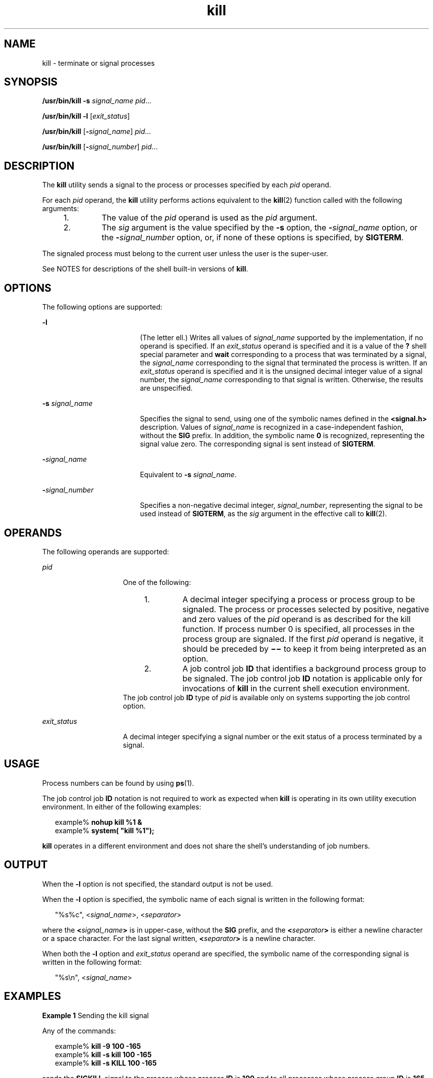 '\" te
.\" Copyright (c) 2007, Sun Microsystems, Inc. All Rights Reserved
.\" Copyright 1989 AT&T
.\" Portions Copyright (c) 1982-2007 AT&T Knowledge Ventures
.\" Portions Copyright (c) 1992, X/Open Company Limited All Rights Reserved
.\"
.\" Sun Microsystems, Inc. gratefully acknowledges The Open Group for
.\" permission to reproduce portions of its copyrighted documentation.
.\" Original documentation from The Open Group can be obtained online
.\" at http://www.opengroup.org/bookstore/.
.\"
.\" The Institute of Electrical and Electronics Engineers and The Open Group,
.\" have given us permission to reprint portions of their documentation.
.\"
.\" In the following statement, the phrase "this text" refers to portions
.\" of the system documentation.
.\"
.\" Portions of this text are reprinted and reproduced in electronic form in
.\" the Sun OS Reference Manual, from IEEE Std 1003.1, 2004 Edition, Standard
.\" for Information Technology -- Portable Operating System Interface (POSIX),
.\" The Open Group Base Specifications Issue 6, Copyright (C) 2001-2004 by the
.\" Institute of Electrical and Electronics Engineers, Inc and The Open Group.
.\" In the event of any discrepancy between these versions and the original
.\" IEEE and The Open Group Standard, the original IEEE and The Open Group
.\" Standard is the referee document.
.\"
.\" The original Standard can be obtained online at
.\" http://www.opengroup.org/unix/online.html.
.\"
.\" This notice shall appear on any product containing this material.
.\"
.\" CDDL HEADER START
.\"
.\" The contents of this file are subject to the terms of the
.\" Common Development and Distribution License (the "License").
.\" You may not use this file except in compliance with the License.
.\"
.\" You can obtain a copy of the license at usr/src/OPENSOLARIS.LICENSE
.\" or http://www.opensolaris.org/os/licensing.
.\" See the License for the specific language governing permissions
.\" and limitations under the License.
.\"
.\" When distributing Covered Code, include this CDDL HEADER in each
.\" file and include the License file at usr/src/OPENSOLARIS.LICENSE.
.\" If applicable, add the following below this CDDL HEADER, with the
.\" fields enclosed by brackets "[]" replaced with your own identifying
.\" information: Portions Copyright [yyyy] [name of copyright owner]
.\"
.\" CDDL HEADER END
.TH kill 1 "11 Aug 2009" "SunOS 5.11" "User Commands"
.SH NAME
kill \- terminate or signal processes
.SH SYNOPSIS
.LP
.nf
\fB/usr/bin/kill\fR \fB-s\fR \fIsignal_name\fR \fIpid\fR.\|.\|.
.fi

.LP
.nf
\fB/usr/bin/kill\fR \fB-l\fR [\fIexit_status\fR]
.fi

.LP
.nf
\fB/usr/bin/kill\fR [\fB-\fIsignal_name\fR] \fIpid\fR.\|.\|.
.fi

.LP
.nf
\fB/usr/bin/kill\fR [\fB-\fIsignal_number\fR] \fIpid\fR.\|.\|.
.fi

.SH DESCRIPTION
.sp
.LP
The
.B kill
utility sends a signal to the process or processes specified
by each
.I pid
operand.
.sp
.LP
For each
.I pid
operand, the
.B kill
utility performs actions
equivalent to the
.BR kill (2)
function called with the following
arguments:
.RS +4
.TP
1.
The value of the
.I pid
operand is used as the
.I pid
argument.
.RE
.RS +4
.TP
2.
The
.I sig
argument is the value specified by the
.B -s
option, the
\fB-\fIsignal_name\fR option, or the \fB-\fIsignal_number\fR option,
or, if none of these options is specified, by
.BR SIGTERM .
.RE
.sp
.LP
The signaled process must belong to the current user unless the user is the
super-user.
.sp
.LP
See NOTES for descriptions of the shell built-in versions of
.BR kill .
.SH OPTIONS
.sp
.LP
The following options are supported:
.sp
.ne 2
.mk
.na
.B -l
.ad
.RS 18n
.rt
(The letter ell.) Writes all values of
.I signal_name
supported by the
implementation, if no operand is specified. If an
.I exit_status
operand
is specified and it is a value of the
.B ?
shell special parameter and
\fBwait\fR corresponding to a process that was terminated by a signal, the
\fIsignal_name\fR corresponding to the signal that terminated the process is
written. If an
.I exit_status
operand is specified and it is the unsigned
decimal integer value of a signal number, the \fIsignal_name\fR
corresponding to that signal is written. Otherwise, the results are
unspecified.
.RE

.sp
.ne 2
.mk
.na
\fB-s\fR \fIsignal_name\fR
.ad
.RS 18n
.rt
Specifies the signal to send, using one of the symbolic names defined in
the
.B <signal.h>
description. Values of
.I signal_name
is recognized
in a case-independent fashion, without the
.B SIG
prefix. In addition,
the symbolic name
.B 0
is recognized, representing the signal value zero.
The corresponding signal is sent instead of
.BR SIGTERM .
.RE

.sp
.ne 2
.mk
.na
\fB-\fIsignal_name\fR
.ad
.RS 18n
.rt
Equivalent to
.B -s
.IR signal_name .
.RE

.sp
.ne 2
.mk
.na
\fB-\fIsignal_number\fR
.ad
.RS 18n
.rt
Specifies a non-negative decimal integer,
.IR signal_number ,
representing
the signal to be used instead of
.BR SIGTERM ,
as the
.I sig
argument in
the effective call to
.BR kill (2).
.RE

.SH OPERANDS
.sp
.LP
The following operands are supported:
.sp
.ne 2
.mk
.na
.I pid
.ad
.RS 15n
.rt
One of the following:
.RS +4
.TP
1.
A decimal integer specifying a process or process group to be signaled. The
process or processes selected by positive, negative and zero values of the
\fIpid\fR operand is as described for the kill function. If process number 0
is specified, all processes in the process group are signaled. If the first
\fIpid\fR operand is negative, it should be preceded by \fB\(mi\(mi\fR to
keep it from being interpreted as an option.
.RE
.RS +4
.TP
2.
A job control job
.B ID
that identifies a background process group to be
signaled. The job control job
.B ID
notation is applicable only for
invocations of
.B kill
in the current shell execution environment.
.RE
The job control job
.B ID
type of
.I pid
is available only on systems
supporting the job control option.
.RE

.sp
.ne 2
.mk
.na
.I exit_status
.ad
.RS 15n
.rt
A decimal integer specifying a signal number or the exit status of a
process terminated by a signal.
.RE

.SH USAGE
.sp
.LP
Process numbers can be found by using
.BR ps (1).
.sp
.LP
The job control job
.B ID
notation is not required to work as expected
when
.B kill
is operating in its own utility execution environment. In
either of the following examples:
.sp
.in +2
.nf
example% \fBnohup kill %1 &\fR
example% \fBsystem( "kill %1");\fR
.fi
.in -2
.sp

.sp
.LP
\fBkill\fR operates in a different environment and does not share the
shell's understanding of job numbers.
.SH OUTPUT
.sp
.LP
When the
.B -l
option is not specified, the standard output is not be
used.
.sp
.LP
When the
.B -l
option is specified, the symbolic name of each signal is
written in the following format:
.sp
.in +2
.nf
"%s%c", <\fIsignal_name\fR>, <\fIseparator\fR>
.fi
.in -2

.sp
.LP
where the \fB<\fIsignal_name\fB>\fR is in upper-case, without the
\fBSIG\fR prefix, and the \fB<\fIseparator\fB>\fR is either a newline
character or a space character. For the last signal written,
\fB<\fIseparator\fB>\fR is a newline character.
.sp
.LP
When both the
.B -l
option and
.I exit_status
operand are specified,
the symbolic name of the corresponding signal is written in the following
format:
.sp
.in +2
.nf
"%s\en", <\fIsignal_name\fR>
.fi
.in -2

.SH EXAMPLES
.LP
\fBExample 1\fR Sending the kill signal
.sp
.LP
Any of the commands:

.sp
.in +2
.nf
example% \fBkill -9 100 -165\fR
example% \fBkill -s kill 100 -165\fR
example% \fBkill -s KILL 100 -165\fR
.fi
.in -2
.sp

.sp
.LP
sends the
.B SIGKILL
signal to the process whose process
.B ID
is
\fB100\fR and to all processes whose process group \fBID\fR is
.BR 165 ,
assuming the sending process has permission to send that signal to the
specified processes, and that they exist.

.LP
\fBExample 2\fR Avoiding ambiguity with an initial negative number
.sp
.LP
To avoid an ambiguity of an initial negative number argument specifying
either a signal number or a process group, the former is always be the case.
Therefore, to send the default signal to a process group (for example,
.BR 123 ),
an application should use a command similar to one of the
following:

.sp
.in +2
.nf
example% \fBkill -TERM -123\fR
example% \fBkill -- -123\fR
.fi
.in -2
.sp

.SH ENVIRONMENT VARIABLES
.sp
.LP
See
.BR environ (5)
for descriptions of the following environment
variables that affect the execution of
.BR kill :
.BR LANG ,
.BR LC_ALL ,
.BR LC_CTYPE ,
.BR LC_MESSAGES ,
and
.BR NLSPATH .
.SH EXIT STATUS
.sp
.LP
The following exit values are returned:
.sp
.ne 2
.mk
.na
.B 0
.ad
.RS 6n
.rt
At least one matching process was found for each
.I pid
operand, and the
specified signal was successfully processed for at least one matching
process.
.RE

.sp
.ne 2
.mk
.na
.B >0
.ad
.RS 6n
.rt
An error occurred.
.RE

.SH ATTRIBUTES
.sp
.LP
See
.BR attributes (5)
for descriptions of the following attributes:
.SS "/usr/bin/kill, csh, ksh, sh"
.sp

.sp
.TS
tab() box;
cw(2.75i) |cw(2.75i)
lw(2.75i) |lw(2.75i)
.
ATTRIBUTE TYPEATTRIBUTE VALUE
_
AvailabilitySUNWcsu
_
CSIEnabled
_
Interface StabilityCommitted
_
StandardSee \fBstandards\fR(5).
.TE

.SS "ksh93"
.sp

.sp
.TS
tab() box;
cw(2.75i) |cw(2.75i)
lw(2.75i) |lw(2.75i)
.
ATTRIBUTE TYPEATTRIBUTE VALUE
_
AvailabilitySUNWcsu
_
CSIEnabled
_
Interface StabilityUncommitted
.TE

.SH SEE ALSO
.sp
.LP
.BR csh (1),
.BR getconf (1),
.BR jobs (1),
.BR ksh (1),
.BR ksh93 (1),
.BR ps (1),
.BR sh (1),
.BR shell_builtins (1),
.BR wait (1),
.BR kill (2),
.BR signal (3C),
.BR signal.h (3HEAD),
.BR attributes (5),
.BR environ (5),
.BR standards (5)
.SH NOTES
.SS "/usr/bin/kill"
.sp
.LP
The number of realtime signals supported is defined by the
.BR getconf (1)
value
.BR _POSIX_RTSIG_MAX .
.SS "sh"
.sp
.LP
The Bourne shell,
.BR sh ,
has a built-in version of
.B kill
to provide
the functionality of the
.B kill
command for processes identified with a
.IR jobid .
The
.B sh
syntax is:
.sp
.in +2
.nf
kill [ -sig ] [ pid ] [ %job ].\|.\|.
kill -l
.fi
.in -2
.sp

.SS "csh"
.sp
.LP
The C-shell,
.BR csh ,
also has a built-in
.B kill
command, whose
syntax is:
.sp
.in +2
.nf
kill [-sig][pid][%job].\|.\|.
kill -l
.fi
.in -2
.sp

.sp
.LP
The
.B "csh kill"
built-in sends the
.B TERM
(terminate) signal,
by default, or the signal specified, to the specified process
.BR ID ,
the
\fIjob\fR indicated, or the current
.IR job .
Signals are either specified
by number or by name. There is no default. Typing
.B kill
does not send a
signal to the current job. If the signal being sent is \fBTERM\fR
(terminate) or
.B HUP
(hangup), then the job or process is sent a
\fBCONT\fR (continue) signal as well.
.sp
.ne 2
.mk
.na
.B -l
.ad
.RS 6n
.rt
Lists the signal names that can be sent.
.RE

.SS "ksh"
.sp
.LP
The syntax of the
.B "ksh kill"
is:
.sp
.in +2
.nf
kill [-sig][pid][%job].\|.\|.
kill -l
.fi
.in -2
.sp

.sp
.LP
The
.B "ksh kill"
sends either the
.B TERM
(terminate) signal or
the specified signal to the specified jobs or processes. Signals are either
specified by number or by names (as specified in
.BR signal.h (3HEAD)
stripped of the
.B SIG
prefix). If the signal being sent is \fBTERM\fR
(terminate) or
.B HUP
(hangup), then the job or process is sent a
\fBCONT\fR (continue) signal if it is stopped. The argument \fIjob\fR can be
the process id of a process that is not a member of one of the active jobs.
In the second form,
.BR "kill -l" ,
the signal numbers and names are
listed.
.SS "ksh93"
.sp
.LP
The syntax of the
.B "ksh93 kill"
is:
.sp
.in +2
.nf
kill [-n signum] [-s signame] job .\|.\|.
kill [-n signum] [-s signame] -l [arg .\|.\|.]
.fi
.in -2
.sp

.sp
.LP
With the first form in which
.B -l
is not specified,
.B kill
sends a
signal to one or more processes specified by
.IR job .
This normally
terminates the processes unless the signal is being caught or ignored.
.sp
.LP
Specify
.I job
as one of the following:
.sp
.ne 2
.mk
.na
.I number
.ad
.RS 12n
.rt
The process id of
.IR job .
.RE

.sp
.ne 2
.mk
.na
\fB-\fInumber\fR
.ad
.RS 12n
.rt
The process group id of
.IR job .
.RE

.sp
.ne 2
.mk
.na
\fB%\fInumber\fR
.ad
.RS 12n
.rt
The job number.
.RE

.sp
.ne 2
.mk
.na
\fB%\fIstring\fR
.ad
.RS 12n
.rt
The job whose name begins with
.IR string .
.RE

.sp
.ne 2
.mk
.na
\fB%?\fIstring\fR
.ad
.RS 12n
.rt
The job whose name contains
.IR string .
.RE

.sp
.ne 2
.mk
.na
.B %+
.ad
.br
.na
.B %%
.ad
.RS 12n
.rt
The current job.
.RE

.sp
.ne 2
.mk
.na
.B %-
.ad
.RS 12n
.rt
The previous job.
.RE

.sp
.LP
If the signal is not specified with either the
.B -n
or the
.BR -s
option, the
.B SIGTERM
signal is used.
.sp
.LP
If
.B -l
is specified, and no
.I arg
is specified, then \fBkill\fR
writes the list of signals to standard output. Otherwise,
.I arg
can be
either a signal name, or a number representing either a signal number or
exit status for a process that was terminated due to a signal. If a name is
specified the corresponding signal number is written to standard output. If
a number is specified the corresponding signal name is written to standard
output.
.sp
.ne 2
.mk
.na
.B -l
.ad
.RS 14n
.rt
List signal names or signal numbers rather than sending signals as
described above. The
.B -n
and
.B -s
options cannot be specified.
.RE

.sp
.ne 2
.mk
.na
\fB-n\fR \fIsignum\fR
.ad
.RS 14n
.rt
Specify a signal number to send. Signal numbers are not portable across
platforms, except for the following:
.sp
.ne 2
.mk
.na
.B 0
.ad
.RS 6n
.rt
No signal.
.RE

.sp
.ne 2
.mk
.na
.B 1
.ad
.RS 6n
.rt
.B HUP
.RE

.sp
.ne 2
.mk
.na
.B 2
.ad
.RS 6n
.rt
.B INT
.RE

.sp
.ne 2
.mk
.na
.B 3
.ad
.RS 6n
.rt
.B QUIT
.RE

.sp
.ne 2
.mk
.na
.B 6
.ad
.RS 6n
.rt
.B ABRT
.RE

.sp
.ne 2
.mk
.na
.B 9
.ad
.RS 6n
.rt
.B KILL
.RE

.sp
.ne 2
.mk
.na
.B 14
.ad
.RS 6n
.rt
.B ALRM
.RE

.sp
.ne 2
.mk
.na
.B 15
.ad
.RS 6n
.rt
.B TERM
.RE

.RE

.sp
.ne 2
.mk
.na
\fB-s\fR \fIsigname\fR
.ad
.RS 14n
.rt
Specify a signal name to send. The signal names are derived from their
names in
.B <signal.h>
without the
.B SIG
prefix and are case
insensitive.
.B "kill -l"
generates the list of signals on the
current platform.
.RE

.sp
.LP
\fBkill\fR in \fBksh93\fR exits with one of the following values:
.sp
.ne 2
.mk
.na
.B 0
.ad
.RS 6n
.rt
At least one matching process was found for each job operand, and the
specified signal was successfully sent to at least one matching process.
.RE

.sp
.ne 2
.mk
.na
.B >0
.ad
.RS 6n
.rt
An error occurred.
.RE

